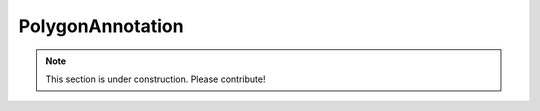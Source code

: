 =================
PolygonAnnotation
=================

.. note:: This section is under construction. Please contribute!
